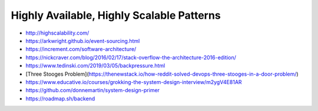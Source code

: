 Highly Available, Highly Scalable Patterns
==========================================

- http://highscalability.com/
- https://arkwright.github.io/event-sourcing.html
- https://increment.com/software-architecture/
- https://nickcraver.com/blog/2016/02/17/stack-overflow-the-architecture-2016-edition/
- https://www.tedinski.com/2019/03/05/backpressure.html
- [Three Stooges Problem](https://thenewstack.io/how-reddit-solved-devops-three-stooges-in-a-door-problem/)
- https://www.educative.io/courses/grokking-the-system-design-interview/m2ygV4E81AR
- https://github.com/donnemartin/system-design-primer
- https://roadmap.sh/backend
